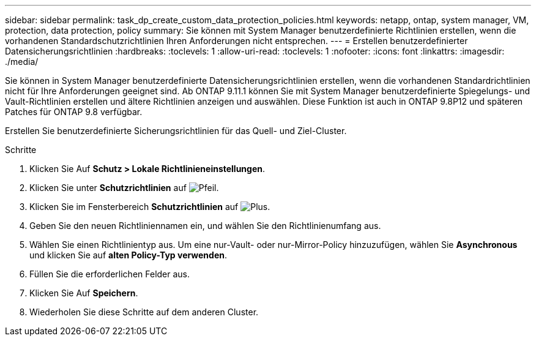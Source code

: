 ---
sidebar: sidebar 
permalink: task_dp_create_custom_data_protection_policies.html 
keywords: netapp, ontap, system manager, VM, protection, data protection, policy 
summary: Sie können mit System Manager benutzerdefinierte Richtlinien erstellen, wenn die vorhandenen Standardschutzrichtlinien Ihren Anforderungen nicht entsprechen. 
---
= Erstellen benutzerdefinierter Datensicherungsrichtlinien
:hardbreaks:
:toclevels: 1
:allow-uri-read: 
:toclevels: 1
:nofooter: 
:icons: font
:linkattrs: 
:imagesdir: ./media/


[role="lead"]
Sie können in System Manager benutzerdefinierte Datensicherungsrichtlinien erstellen, wenn die vorhandenen Standardrichtlinien nicht für Ihre Anforderungen geeignet sind. Ab ONTAP 9.11.1 können Sie mit System Manager benutzerdefinierte Spiegelungs- und Vault-Richtlinien erstellen und ältere Richtlinien anzeigen und auswählen. Diese Funktion ist auch in ONTAP 9.8P12 und späteren Patches für ONTAP 9.8 verfügbar.

Erstellen Sie benutzerdefinierte Sicherungsrichtlinien für das Quell- und Ziel-Cluster.

.Schritte
. Klicken Sie Auf *Schutz > Lokale Richtlinieneinstellungen*.
. Klicken Sie unter *Schutzrichtlinien* auf image:icon_arrow.gif["Pfeil"].
. Klicken Sie im Fensterbereich *Schutzrichtlinien* auf image:icon_add.gif["Plus"].
. Geben Sie den neuen Richtliniennamen ein, und wählen Sie den Richtlinienumfang aus.
. Wählen Sie einen Richtlinientyp aus. Um eine nur-Vault- oder nur-Mirror-Policy hinzuzufügen, wählen Sie *Asynchronous* und klicken Sie auf *alten Policy-Typ verwenden*.
. Füllen Sie die erforderlichen Felder aus.
. Klicken Sie Auf *Speichern*.
. Wiederholen Sie diese Schritte auf dem anderen Cluster.

